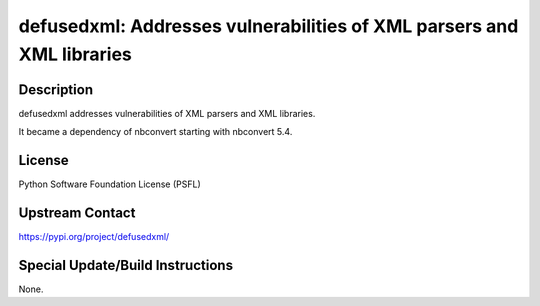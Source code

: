 defusedxml: Addresses vulnerabilities of XML parsers and XML libraries
======================================================================

Description
-----------

defusedxml addresses vulnerabilities of XML parsers and XML libraries.

It became a dependency of nbconvert starting with nbconvert 5.4.

License
-------

Python Software Foundation License (PSFL)


Upstream Contact
----------------

https://pypi.org/project/defusedxml/

Special Update/Build Instructions
---------------------------------

None.
